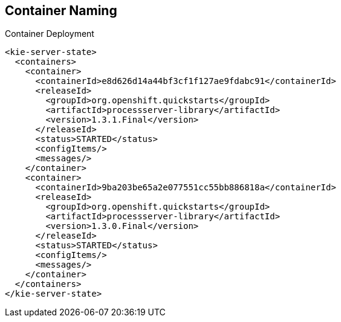 :scrollbar:
:data-uri:


== Container Naming

.Container Deployment

[[app-listing]]
[source,xml]
----
<kie-server-state>
  <containers>
    <container>
      <containerId>e8d626d14a44bf3cf1f127ae9fdabc91</containerId>
      <releaseId>
        <groupId>org.openshift.quickstarts</groupId>
        <artifactId>processserver-library</artifactId>
        <version>1.3.1.Final</version>
      </releaseId>
      <status>STARTED</status>
      <configItems/>
      <messages/>
    </container>
    <container>
      <containerId>9ba203be65a2e077551cc55bb886818a</containerId>
      <releaseId>
        <groupId>org.openshift.quickstarts</groupId>
        <artifactId>processserver-library</artifactId>
        <version>1.3.0.Final</version>
      </releaseId>
      <status>STARTED</status>
      <configItems/>
      <messages/>
    </container>
  </containers>
</kie-server-state>
----

ifdef::showscript[]

Transcript:

When the KIE containers are deployed to the Intelligent Process Server web application, an XML file is created with the deployments' information. The container ID hashes come from each unique KIE container deployment part.

For example, `e8d626d14a44bf3cf1f127ae9fdabc91` is the MD5 sum (hex binary) of `processserver-library=org.openshift.quickstarts:processserver-library:1.3.1.Final`.

The container ID overriding is done only if the `KIE_CONTAINER_REDIRECT_ENABLED` parameter is set to `true`. Otherwise, if multiple versions of the same KJAR are deployed with the same container ID in `KIE_CONTAINER_DEPLOYMENT`, only the _latest_ version of that KJAR container is deployed.

endif::showscript[]
